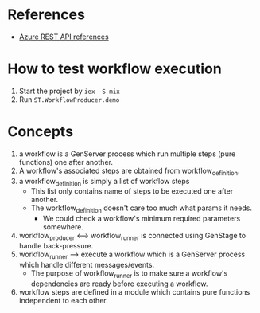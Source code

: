 * References 
- [[https://docs.microsoft.com/en-us/rest/api/azure/][Azure REST API references]]
  
  
* How to test workflow execution
1. Start the project by ~iex -S mix~
2. Run ~ST.WorkflowProducer.demo~

   
* Concepts
1. a workflow is a GenServer process which run multiple steps (pure functions) one after another.
2. A workflow's associated steps are obtained from workflow_definition.
3. a workflow_definition is simply a list of workflow steps
   - This list only contains name of steps to be executed one after another.
   - The workflow_definition doesn't care too much what params it needs.
     - We could check a workflow's minimum required parameters somewhere.
4. workflow_producer <---> workflow_runner is connected using GenStage to handle back-pressure.
5. workflow_runner --> execute a workflow which is a GenServer process which handle different messages/events.
   - The purpose of workflow_runner is to make sure a workflow's dependencies are ready before executing a workflow.
6. workflow steps are defined in a module which contains pure functions independent to each other.
